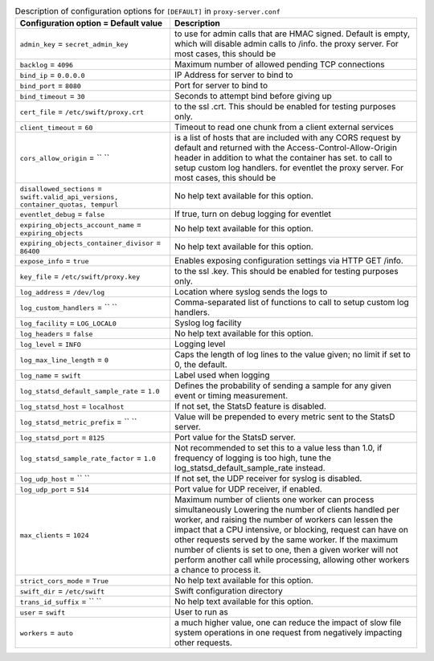 ..
  Warning: Do not edit this file. It is automatically generated and your
  changes will be overwritten. The tool to do so lives in the
  openstack-doc-tools repository.

.. list-table:: Description of configuration options for ``[DEFAULT]`` in ``proxy-server.conf``
   :header-rows: 1
   :class: config-ref-table

   * - Configuration option = Default value
     - Description
   * - ``admin_key`` = ``secret_admin_key``
     - to use for admin calls that are HMAC signed. Default is empty, which will disable admin calls to /info. the proxy server. For most cases, this should be
   * - ``backlog`` = ``4096``
     - Maximum number of allowed pending TCP connections
   * - ``bind_ip`` = ``0.0.0.0``
     - IP Address for server to bind to
   * - ``bind_port`` = ``8080``
     - Port for server to bind to
   * - ``bind_timeout`` = ``30``
     - Seconds to attempt bind before giving up
   * - ``cert_file`` = ``/etc/swift/proxy.crt``
     - to the ssl .crt. This should be enabled for testing purposes only.
   * - ``client_timeout`` = ``60``
     - Timeout to read one chunk from a client external services
   * - ``cors_allow_origin`` = `` ``
     - is a list of hosts that are included with any CORS request by default and returned with the Access-Control-Allow-Origin header in addition to what the container has set. to call to setup custom log handlers. for eventlet the proxy server. For most cases, this should be
   * - ``disallowed_sections`` = ``swift.valid_api_versions, container_quotas, tempurl``
     - No help text available for this option.
   * - ``eventlet_debug`` = ``false``
     - If true, turn on debug logging for eventlet
   * - ``expiring_objects_account_name`` = ``expiring_objects``
     - No help text available for this option.
   * - ``expiring_objects_container_divisor`` = ``86400``
     - No help text available for this option.
   * - ``expose_info`` = ``true``
     - Enables exposing configuration settings via HTTP GET /info.
   * - ``key_file`` = ``/etc/swift/proxy.key``
     - to the ssl .key. This should be enabled for testing purposes only.
   * - ``log_address`` = ``/dev/log``
     - Location where syslog sends the logs to
   * - ``log_custom_handlers`` = `` ``
     - Comma-separated list of functions to call to setup custom log handlers.
   * - ``log_facility`` = ``LOG_LOCAL0``
     - Syslog log facility
   * - ``log_headers`` = ``false``
     - No help text available for this option.
   * - ``log_level`` = ``INFO``
     - Logging level
   * - ``log_max_line_length`` = ``0``
     - Caps the length of log lines to the value given; no limit if set to 0, the default.
   * - ``log_name`` = ``swift``
     - Label used when logging
   * - ``log_statsd_default_sample_rate`` = ``1.0``
     - Defines the probability of sending a sample for any given event or timing measurement.
   * - ``log_statsd_host`` = ``localhost``
     - If not set, the StatsD feature is disabled.
   * - ``log_statsd_metric_prefix`` = `` ``
     - Value will be prepended to every metric sent to the StatsD server.
   * - ``log_statsd_port`` = ``8125``
     - Port value for the StatsD server.
   * - ``log_statsd_sample_rate_factor`` = ``1.0``
     - Not recommended to set this to a value less than 1.0, if frequency of logging is too high, tune the log_statsd_default_sample_rate instead.
   * - ``log_udp_host`` = `` ``
     - If not set, the UDP receiver for syslog is disabled.
   * - ``log_udp_port`` = ``514``
     - Port value for UDP receiver, if enabled.
   * - ``max_clients`` = ``1024``
     - Maximum number of clients one worker can process simultaneously Lowering the number of clients handled per worker, and raising the number of workers can lessen the impact that a CPU intensive, or blocking, request can have on other requests served by the same worker. If the maximum number of clients is set to one, then a given worker will not perform another call while processing, allowing other workers a chance to process it.
   * - ``strict_cors_mode`` = ``True``
     - No help text available for this option.
   * - ``swift_dir`` = ``/etc/swift``
     - Swift configuration directory
   * - ``trans_id_suffix`` = `` ``
     - No help text available for this option.
   * - ``user`` = ``swift``
     - User to run as
   * - ``workers`` = ``auto``
     - a much higher value, one can reduce the impact of slow file system operations in one request from negatively impacting other requests.
